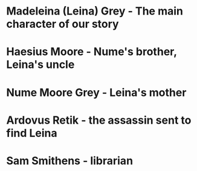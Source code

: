 * Madeleina (Leina) Grey - The main character of our story
* Haesius Moore - Nume's brother, Leina's uncle
* Nume Moore Grey - Leina's mother
* Ardovus Retik - the assassin sent to find Leina
* Sam Smithens - librarian
